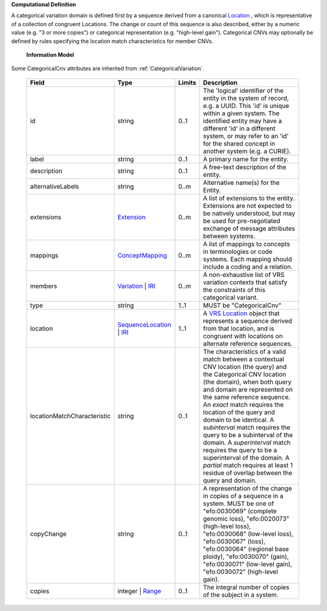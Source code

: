 **Computational Definition**

A categorical variation domain is defined first by a sequence derived from a canonical `Location  <https://vrs.ga4gh.org/en/2.0/terms_and_model.html#Location>`_ , which is representative of  a collection of congruent Locations. The change or count of this sequence is also described, either by a numeric value (e.g. "3 or more copies") or categorical representation (e.g. "high-level gain").  Categorical CNVs may optionally be defined by rules specifying the location match characteristics for  member CNVs.

    **Information Model**
    
Some CategoricalCnv attributes are inherited from :ref:`CategoricalVariation`.

    .. list-table::
       :class: clean-wrap
       :header-rows: 1
       :align: left
       :widths: auto
       
       *  - Field
          - Type
          - Limits
          - Description
       *  - id
          - string
          - 0..1
          - The 'logical' identifier of the entity in the system of record, e.g. a UUID. This 'id' is unique within a given system. The identified entity may have a different 'id' in a different system, or may refer to an 'id' for the shared concept in another system (e.g. a CURIE).
       *  - label
          - string
          - 0..1
          - A primary name for the entity.
       *  - description
          - string
          - 0..1
          - A free-text description of the entity.
       *  - alternativeLabels
          - string
          - 0..m
          - Alternative name(s) for the Entity.
       *  - extensions
          - `Extension <../gks-common/common.json#/$defs/Extension>`_
          - 0..m
          - A list of extensions to the entity. Extensions are not expected to be natively understood, but may be used for pre-negotiated exchange of message attributes between systems.
       *  - mappings
          - `ConceptMapping <../gks-common/common.json#/$defs/ConceptMapping>`_
          - 0..m
          - A list of mappings to concepts in terminologies or code systems. Each mapping should include a coding and a relation.
       *  - members
          - `Variation <../vrs/vrs.yaml#/$defs/Variation>`_ | `IRI <../gks-common/common.yaml#/$defs/IRI>`_
          - 0..m
          - A non-exhaustive list of VRS variation contexts that satisfy the constraints of this categorical variant.
       *  - type
          - string
          - 1..1
          - MUST be "CategoricalCnv"
       *  - location
          - `SequenceLocation <../vrs/vrs.yaml#/$defs/SequenceLocation>`_ | `IRI <../gks-common/common.yaml#/$defs/IRI>`_
          - 1..1
          - A `VRS Location <https://vrs.ga4gh.org/en/2.x/concepts/location/SequenceLocation.html>`_ object that represents a sequence derived from that location, and is congruent with locations  on alternate reference sequences.
       *  - locationMatchCharacteristic
          - string
          - 0..1
          - The characteristics of a valid match between a contextual CNV location (the query) and the  Categorical CNV location (the domain), when both query and domain are represented on the same  reference sequence. An `exact` match requires the location of the query and domain to be identical.  A `subinterval` match requires the query to be a subinterval of the domain. A `superinterval` match requires the query to be a superinterval of the domain. A `partial` match requires at least 1 residue of overlap between the query and domain.
       *  - copyChange
          - string
          - 0..1
          - A representation of the change in copies of a sequence in a system. MUST be one of "efo:0030069" (complete  genomic loss), "efo:0020073" (high-level loss), "efo:0030068" (low-level loss), "efo:0030067" (loss),  "efo:0030064" (regional base ploidy), "efo:0030070" (gain), "efo:0030071" (low-level gain), "efo:0030072"  (high-level gain).
       *  - copies
          - integer | `Range <../vrs/vrs.yaml#/$defs/Range>`_
          - 0..1
          - The integral number of copies of the subject in a system.
